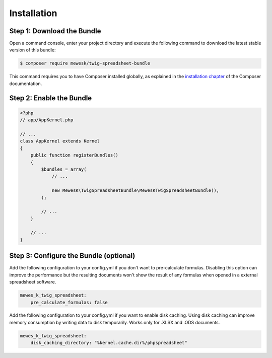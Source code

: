 Installation
============

Step 1: Download the Bundle
---------------------------

Open a command console, enter your project directory and execute the
following command to download the latest stable version of this bundle:

.. code-block:: terminal

    $ composer require mewesk/twig-spreadsheet-bundle

This command requires you to have Composer installed globally, as explained
in the `installation chapter`_ of the Composer documentation.

Step 2: Enable the Bundle
-------------------------

.. code-block:: php

    <?php
    // app/AppKernel.php

    // ...
    class AppKernel extends Kernel
    {
        public function registerBundles()
        {
            $bundles = array(
                // ...

                new MewesK\TwigSpreadsheetBundle\MewesKTwigSpreadsheetBundle(),
            );

            // ...
        }

        // ...
    }

Step 3: Configure the Bundle (optional)
---------------------------------------

Add the following configuration to your config.yml if you don't want to pre-calculate formulas.
Disabling this option can improve the performance but the resulting documents won't show the result of any formulas when opened in a external spreadsheet software.

.. code-block:: yaml

    mewes_k_twig_spreadsheet:
        pre_calculate_formulas: false

Add the following configuration to your config.yml if you want to enable disk caching.
Using disk caching can improve memory consumption by writing data to disk temporarily. Works only for .XLSX and .ODS documents.

.. code-block:: yaml

    mewes_k_twig_spreadsheet:
        disk_caching_directory: "%kernel.cache.dir%/phpspreadsheet"

.. _`installation chapter`: https://getcomposer.org/doc/00-intro.md
